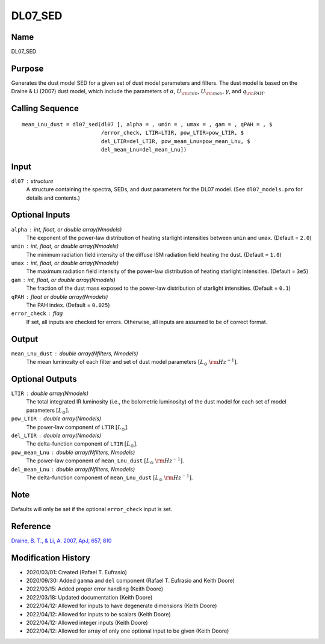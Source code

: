 DL07_SED
========

Name
----
DL07_SED

Purpose
-------
Generates the dust model SED for a given set of dust model parameters and
filters. The dust model is based on the Draine & Li (2007) dust model, which
include the parameters of :math:`\alpha`, :math:`U_{\rm min}`, :math:`U_{\rm max}`,
:math:`\gamma`, and :math:`q_{\rm PAH}`.

Calling Sequence
----------------
::

    mean_Lnu_dust = dl07_sed(dl07 [, alpha = , umin = , umax = , gam = , qPAH = , $
                             /error_check, LTIR=LTIR, pow_LTIR=pow_LTIR, $
                             del_LTIR=del_LTIR, pow_mean_Lnu=pow_mean_Lnu, $
                             del_mean_Lnu=del_mean_Lnu])

Input
-----
``dl07`` : structure
    A structure containing the spectra, SEDs, and dust parameters for 
    the DL07 model. (See ``dl07_models.pro`` for details and contents.)

Optional Inputs
---------------
``alpha`` : int, float, or double array(Nmodels)
    The exponent of the power-law distribution of heating starlight
    intensities between ``umin`` and ``umax``. (Default = ``2.0``)
``umin`` : int, float, or double array(Nmodels)
    The minimum radiation field intensity of the diffuse ISM radiation
    field heating the dust. (Default = ``1.0``)
``umax`` : int, float, or double array(Nmodels)
    The maximum radiation field intensity of the power-law distribution
    of heating starlight intensities. (Default = ``3e5``)
``gam`` : int, float, or double array(Nmodels)
    The fraction of the dust mass exposed to the power-law distribution of
    starlight intensities.  (Default = ``0.1``)
``qPAH`` : float or double array(Nmodels)
    The PAH index.  (Default = ``0.025``)
``error_check`` : flag
    If set, all inputs are checked for errors. Otherwise, all inputs are
    assumed to be of correct format.

Output
------
``mean_Lnu_dust`` : double array(Nfilters, Nmodels)
    The mean luminosity of each filter and set of dust model parameters
    :math:`[L_\odot\ {\rm Hz}^{-1}]`.

Optional Outputs
----------------
``LTIR`` : double array(Nmodels)
    The total integrated IR luminosity (i.e., the bolometric luminosity)
    of the dust model for each set of model parameters :math:`[L_\odot]`.
``pow_LTIR`` : double array(Nmodels)
    The power-law component of ``LTIR`` :math:`[L_\odot]`.
``del_LTIR`` : double array(Nmodels)
    The delta-function component of ``LTIR`` :math:`[L_\odot]`.
``pow_mean_Lnu`` : double array(Nfilters, Nmodels)
    The power-law component of ``mean_Lnu_dust`` :math:`[L_\odot\ {\rm Hz}^{-1}]`.
``del_mean_Lnu`` : double array(Nfilters, Nmodels)
    The delta-function component of ``mean_Lnu_dust`` :math:`[L_\odot\ {\rm Hz}^{-1}]`.

Note
----
Defaults will only be set if the optional ``error_check`` input is set.

Reference
---------
`Draine, B. T., & Li, A. 2007, ApJ, 657, 810 <https://ui.adsabs.harvard.edu/abs/2007ApJ...657..810D/abstract>`_

Modification History
--------------------
- 2020/03/01: Created (Rafael T. Eufrasio)
- 2020/09/30: Added ``gamma`` and ``del`` component (Rafael T. Eufrasio and Keith Doore)
- 2022/03/15: Added proper error handling (Keith Doore)
- 2022/03/18: Updated documentation (Keith Doore)
- 2022/04/12: Allowed for inputs to have degenerate dimensions (Keith Doore)
- 2022/04/12: Allowed for inputs to be scalars (Keith Doore)
- 2022/04/12: Allowed integer inputs (Keith Doore)
- 2022/04/12: Allowed for array of only one optional input to be given (Keith Doore)

